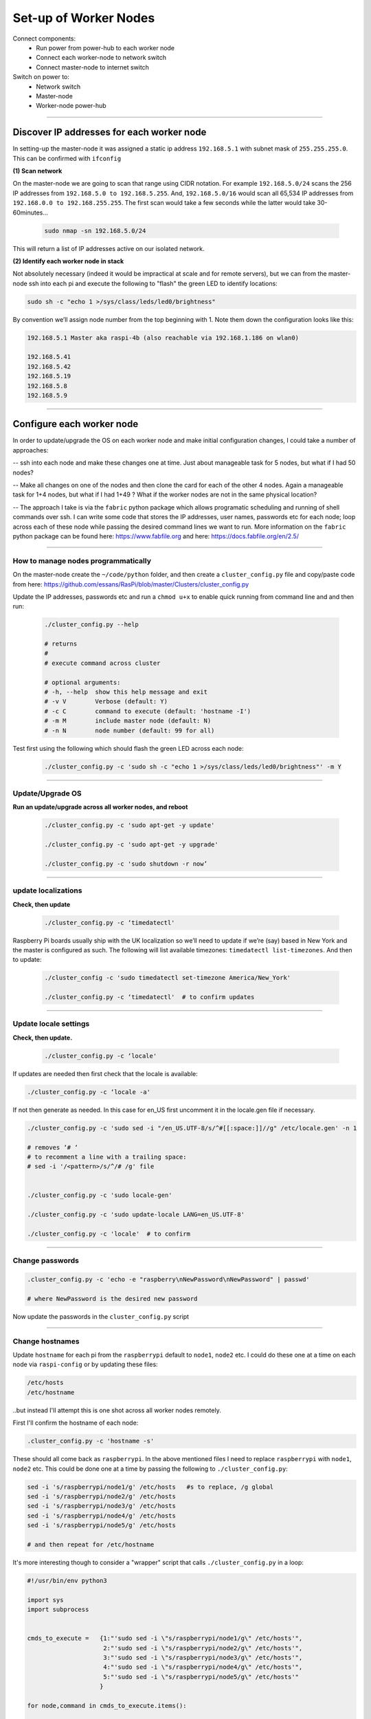 ======================
Set-up of Worker Nodes
======================

Connect components:
        - Run power from power-hub to each worker node
        - Connect each worker-node to network switch
        - Connect master-node to internet switch
        
Switch on power to:        
        - Network switch 
        - Master-node
        - Worker-node power-hub
    
------    

Discover IP addresses for each worker node
------------------------------------------

In setting-up the master-node it was assigned a static ip address ``192.168.5.1`` with subnet mask of ``255.255.255.0``.  This can be confirmed with ``ifconfig``

**(1) Scan network**

On the master-node we are going to scan that range using CIDR notation. For example ``192.168.5.0/24`` scans the 256 IP addresses from ``192.168.5.0 to 192.168.5.255``. And, ``192.168.5.0/16`` would scan all 65,534 IP addresses from ``192.168.0.0 to 192.168.255.255``. The first scan would take a few seconds while the latter would take 30-60minutes...

    .. code-block:: bash

        sudo nmap -sn 192.168.5.0/24
  
This will return a list of IP addresses active on our isolated network.  

**(2) Identify each worker node in stack**

Not absolutely necessary (indeed it would be impractical at scale and for remote servers), but we can from the master-node ssh into each pi and execute the following to "flash" the green LED to identify locations:

.. code-block:: bash
    
    sudo sh -c "echo 1 >/sys/class/leds/led0/brightness"
    
By convention we’ll assign node number from the top beginning with 1. Note them down the configuration looks like this:

.. code-block:: bash

    192.168.5.1 Master aka raspi-4b (also reachable via 192.168.1.186 on wlan0)

    192.168.5.41
    192.168.5.42
    192.168.5.19
    192.168.5.8
    192.168.5.9
    
-----


Configure each worker node
--------------------------

In order to update/upgrade the OS on each worker node and make initial configuration changes, I could take a number of approaches:

-- ssh into each node and make these changes one at time. Just about manageable task for 5 nodes, but what if I had 50 nodes?

-- Make all changes on one of the nodes and then clone the card for each of the other 4 nodes. Again a manageable task for 1+4 nodes, but what if I had 1+49 ? What if the worker nodes are not in the same physical location?

-- The approach I take is via the ``fabric`` python package which allows programatic scheduling and running of shell commands over ssh. I can write some code that stores the IP addresses, user names, passwords etc for each node; loop across each of these node while passing the desired command lines we want to run.  More information on the ``fabric`` python package can be found here: https://www.fabfile.org and here: https://docs.fabfile.org/en/2.5/

----

How to manage nodes programmatically
^^^^^^^^^^^^^^^^^^^^^^^^^^^^^^^^^^^^

On the master-node create the ``~/code/python`` folder, and then create a ``cluster_config.py`` file and copy/paste code from here: https://github.com/essans/RasPi/blob/master/Clusters/cluster_config.py

Update the IP addresses, passwords etc and run a ``chmod u+x`` to enable quick running from command line and and then run:

    .. code-block:: bash

        ./cluster_config.py --help

        # returns
        # 
        # execute command across cluster

        # optional arguments:
        # -h, --help  show this help message and exit
        # -v V        Verbose (default: Y)
        # -c C        command to execute (default: 'hostname -I')
        # -m M        include master node (default: N)
        # -n N        node number (default: 99 for all)


Test first using the following which should flash the green LED across each node:

    .. code-block::  bash

        ./cluster_config.py -c 'sudo sh -c "echo 1 >/sys/class/leds/led0/brightness"' -m Y
    
-----

Update/Upgrade OS
^^^^^^^^^^^^^^^^^

**Run an update/upgrade across all worker nodes, and reboot**

    .. code-block::  bash

        ./cluster_config.py -c 'sudo apt-get -y update'

        ./cluster_config.py -c 'sudo apt-get -y upgrade'

        ./cluster_config.py -c 'sudo shutdown -r now’

-----

update localizations
^^^^^^^^^^^^^^^^^^^^

**Check, then update**

    .. code-block:: bash

        ./cluster_config.py -c ‘timedatectl'
    
Raspberry Pi boards usually ship with the UK localization so we’ll need to update if we’re (say) based in New York and the master is configured as such. The following will list available timezones: ``timedatectl list-timezones``.  And then to update:

    .. code-block:: bash

        ./cluster_config -c 'sudo timedatectl set-timezone America/New_York'

        ./cluster_config.py -c ‘timedatectl'  # to confirm updates

-----

      
Update locale settings
^^^^^^^^^^^^^^^^^^^^^^
  
**Check, then update.** 

    .. code-block:: bash

        ./cluster_config.py -c ‘locale'
        
If updates are needed then first check that the locale is available:

.. code-block:: bash
    
    ./cluster_config.py -c ‘locale -a'
    

If not then generate as needed. In this case for en_US first uncomment it in the locale.gen file if necessary.

.. code-block:: bash

    ./cluster_config.py -c 'sudo sed -i "/en_US.UTF-8/s/^#[[:space:]]//g" /etc/locale.gen' -n 1

    # removes ‘# ‘
    # to recomment a line with a trailing space:
    # sed -i '/<pattern>/s/^/# /g' file


    ./cluster_config.py -c 'sudo locale-gen'
    
    ./cluster_config.py -c 'sudo update-locale LANG=en_US.UTF-8'
    
    ./cluster_config.py -c 'locale'  # to confirm
 
-----
    
Change passwords
^^^^^^^^^^^^^^^^

.. code-block:: bash

    .cluster_config.py -c 'echo -e "raspberry\nNewPassword\nNewPassword" | passwd'
    
    # where NewPassword is the desired new password
    
Now update the passwords in the ``cluster_config.py`` script

-----

Change hostnames
^^^^^^^^^^^^^^^^

Update ``hostname`` for each pi from the ``raspberrypi`` default to ``node1``, ``node2`` etc.  I could do these one at a time on each node via ``raspi-config`` or by updating these files:

.. code-block:: bash

        /etc/hosts
        /etc/hostname


..but instead I'll attempt this is one shot across all worker nodes remotely.

First I'll confirm the hostname of each node:

.. code-block:: bash

        .cluster_config.py -c 'hostname -s'
        
These should all come back as ``raspberrypi``.  In the above mentioned files I need to replace ``raspberrypi`` with ``node1``, ``node2`` etc.  This could be done one at a time by passing the following to ``./cluster_config.py``:

.. code-block:: bash

        sed -i 's/raspberrypi/node1/g' /etc/hosts   #s to replace, /g global
        sed -i 's/raspberrypi/node2/g' /etc/hosts
        sed -i 's/raspberrypi/node3/g' /etc/hosts
        sed -i 's/raspberrypi/node4/g' /etc/hosts
        sed -i 's/raspberrypi/node5/g' /etc/hosts

        # and then repeat for /etc/hostname
        

It's more interesting though to consider a "wrapper" script that calls ``./cluster_config.py`` in a loop:

.. code-block:: python

        #!/usr/bin/env python3

        import sys
        import subprocess


        cmds_to_execute =   {1:"'sudo sed -i \"s/raspberrypi/node1/g\" /etc/hosts'",   
                             2:"'sudo sed -i \"s/raspberrypi/node2/g\" /etc/hosts'",
                             3:"'sudo sed -i \"s/raspberrypi/node3/g\" /etc/hosts'",
                             4:"'sudo sed -i \"s/raspberrypi/node4/g\" /etc/hosts'",
                             5:"'sudo sed -i \"s/raspberrypi/node5/g\" /etc/hosts'"
                            }

        for node,command in cmds_to_execute.items():

                cmd_to_send = "./cluster_config.py -c " + command + " -n " +str(node)

                subprocess.call(cmd_to_send, shell = True)  
                
Above script is saved as ``cluster_commands.py`` and then run from the command line.  Then re-rerun after updating with ``/etc/hostname``.

Once successfully run reboot the worker nodes with ``./cluster_config.py -c 'sudo shutdown -r now’`` and confirm across the nodes that the hostnames have been updated.





